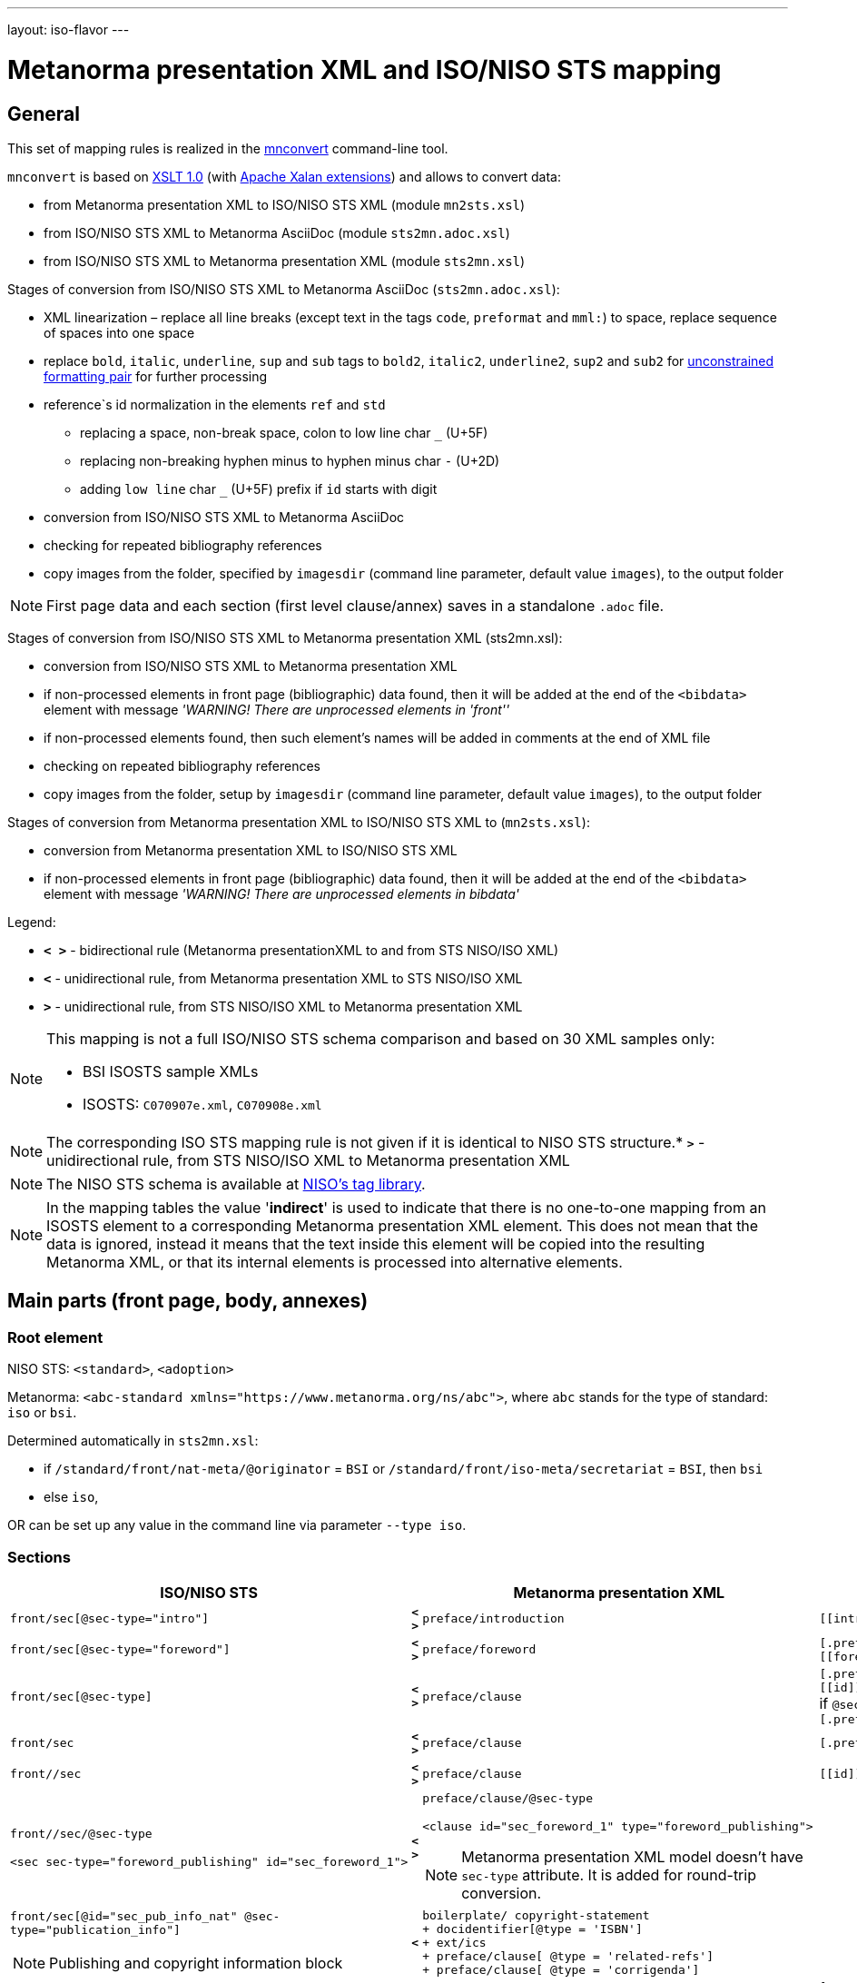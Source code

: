 ---
layout: iso-flavor
---

= Metanorma presentation XML and ISO/NISO STS mapping

== General

This set of mapping rules is realized in the
https://github.com/metanorma/mnconvert/[mnconvert] command-line tool.

`mnconvert` is based on https://www.w3.org/TR/xslt-10/[XSLT 1.0] (with
https://xalan.apache.org[Apache Xalan extensions]) and allows to convert data:

* from Metanorma presentation XML to ISO/NISO STS XML (module `mn2sts.xsl`)
* from ISO/NISO STS XML to Metanorma AsciiDoc (module `sts2mn.adoc.xsl`)
* from ISO/NISO STS XML to Metanorma presentation XML (module `sts2mn.xsl`)

Stages of conversion from ISO/NISO STS XML to Metanorma AsciiDoc (`sts2mn.adoc.xsl`):

* XML linearization – replace all line breaks (except text in the tags `code`,
`preformat` and `mml:`) to space, replace sequence of spaces into one space

* replace `bold`, `italic`, `underline`, `sup` and `sub` tags to `bold2`,
`italic2`, `underline2`, `sup2` and `sub2` for
https://docs.asciidoctor.org/asciidoc/latest/text/#unconstrained[unconstrained formatting pair]
for further processing

* reference`s id normalization in the elements `ref` and `std`

** replacing a space, non-break space, colon to  low line char `_` (U+5F)
** replacing non-breaking hyphen minus to hyphen minus char `-` (U+2D)
** adding `low line` char `_` (U+5F) prefix if `id` starts with digit

* conversion from ISO/NISO STS XML to Metanorma AsciiDoc
* checking for repeated bibliography references
* copy images from the folder, specified by `imagesdir` (command line parameter,
default value `images`), to the output folder

[NOTE,keep-separate=true]
====
First page data and each section (first level clause/annex) saves in a
standalone `.adoc` file.
====

Stages of conversion from ISO/NISO STS XML to Metanorma presentation XML (sts2mn.xsl):

* conversion from ISO/NISO STS XML to Metanorma presentation XML

* if non-processed elements in front page (bibliographic) data found, then it
will be added at the end of the `<bibdata>` element with message
_'WARNING! There are unprocessed elements in 'front''_

* if non-processed elements found, then such element's names will be added in
comments at the end of XML file

* checking on repeated bibliography references

* copy images from the folder, setup by `imagesdir` (command line parameter,
default value `images`), to the output folder

Stages of conversion from Metanorma presentation XML to ISO/NISO STS XML to
(`mn2sts.xsl`):

* conversion from Metanorma presentation XML to ISO/NISO STS XML
* if non-processed elements in front page (bibliographic) data found, then it
will be added at the end of the `<bibdata>` element with message
_'WARNING! There are unprocessed elements in bibdata'_

Legend:

* *`< >`* - bidirectional rule (Metanorma presentationXML to and from STS NISO/ISO XML)
* *`<`* - unidirectional rule, from Metanorma presentation XML to STS NISO/ISO XML
* *`>`* - unidirectional rule, from STS NISO/ISO XML to Metanorma presentation XML

[NOTE]
====
This mapping is not a full ISO/NISO STS schema comparison and based on 30 XML
samples only:

* BSI ISOSTS sample XMLs
* ISOSTS: `C070907e.xml`, `C070908e.xml`
====

NOTE: The corresponding ISO STS mapping rule is not given if it is identical to
NISO STS structure.* *`>`* - unidirectional rule, from STS NISO/ISO XML to Metanorma presentation XML


[NOTE]
The NISO STS schema is available at https://www.niso-sts.org/TagLibrary/niso-sts-TL-1-0-html/chapter/modules.html[NISO's tag library].

NOTE: In the mapping tables the value '*indirect*' is used to indicate that
there is no one-to-one mapping from an ISOSTS element to a corresponding
Metanorma presentation XML element. This does not mean that the data is ignored,
instead it means that the text inside this element will be copied into the
resulting Metanorma XML, or that its internal elements is processed into
alternative elements.



== Main parts (front page, body, annexes)

=== Root element

NISO STS: `<standard>`, `<adoption>`

Metanorma: `<abc-standard xmlns="https://www.metanorma.org/ns/abc">`,
where `abc` stands for the type of standard: `iso` or `bsi`.

Determined automatically in `sts2mn.xsl`:

* if `/standard/front/nat-meta/@originator` = `BSI` or `/standard/front/iso-meta/secretariat` = `BSI`, then `bsi`

* else `iso`,

OR can be set up any value in the command line via parameter `--type iso`.

=== Sections

[%unnumbered,options="header"]
|===
| ISO/NISO STS | | Metanorma presentation XML | Metanorma AsciiDoc

a|
`front/sec[@sec-type="intro"]`
| *`< >`*
| `preface/introduction` | `\[[introduction]]`
a|
`front/sec[@sec-type="foreword"]`
| *`< >`*
| `preface/foreword` | `[.preface]` +
`\[[foreword]]`
a|
`front/sec[@sec-type]`
| *`< >`*
| `preface/clause` | `[.preface]` +
`\[[id]]` +
if `@sec-type` = `amendment`, then `[.preface,type=corrigenda]`

a|
`front/sec`
| *`< >`*
| `preface/clause` | `[.preface]`
a|
`front//sec`
| *`< >`*
| `preface/clause` | `\[[id]]`

a|
`front//sec/@sec-type`

[example%unnumbered]
====
[source,xml]
----
<sec sec-type="foreword_publishing" id="sec_foreword_1">
----
====

| *`< >`*

a|
`preface/clause/@sec-type`

[example%unnumbered]
====
[source,xml]
----
<clause id="sec_foreword_1" type="foreword_publishing">
----
====

NOTE: Metanorma presentation XML model doesn't have `sec-type` attribute. It is added for round-trip conversion.
|

a|
`front/sec[@id="sec_pub_info_nat" @sec-type="publication_info"]`

NOTE: Publishing and copyright information block

| *`<`*
a|

`boilerplate/ copyright-statement` +
`+ docidentifier[@type = 'ISBN']` +
`+ ext/ics` +
`+ preface/clause[ @type = 'related-refs']` +
`+ preface/clause[ @type = 'corrigenda']`
|

a|
`front/sec[@sec-type="publication_info" and node()/@content-type = 'ace-table']`
| *`>`*
|
a|

`[.preface,type=corrigenda]` +
`== node() @content-type = 'ace-table']/caption/title`

a|
`body`
| *`< >`*
| `sections`
|

a|
`body/sec` +
`[@sec-type="intro"]` +

if there is `/standard/front/nat-meta` and there isn't `iso-meta` or `reg-meta`
| *`< >`*
a|
`preface/introduction` a|
`\[[introduction]]`

a|
`body/sec` +
`[@sec-type="intro"]`
| *`< >`*
| `sections/clause[@type="intro"]`
a|
`\[[introduction]]`

a|
`body//sec[term-sec]`
| *`< >`*
| `terms`
|

a|
`body//sec[term-sec]/@id`

[example%unnumbered]
====
[source,xml]
----
<sec id="sec_3" sec-type="terms">
<label>3</label><title>Terms and definitions</title>
<p>For the purposes of this document...</p>
...
<term-sec id="sec_3.1"><label>3.1</label>
...
----
====

| *`< >`*
a|
`terms/@id`

[example%unnumbered]
====
[source,xml]
----
<terms id="sec_3">
<title>3<tab/>Terms and definitions</title>
<p>For the purposes of this document</p>
...
<term id="term_3.1">
<name>3.1</name>
...
----
====

| `\[[id]]`

a|
`body//sec[array[count(table/col) = 2]]` | a|
`definitions` |
a|
`body/sec[@sec-type="scope"]`
| *`< >`*
| `sections/clause[@type="scope"]` |
a|
`sec/@id`
| *`< >`*
| `clause \| introduction \| foreword \| terms \| indexsect \| references \| definitions /@id` | `\[[id]]`
a|
`sec/label` (if there isn't 'title')
| *`>`*
| `clause[@inline-header="true"]/name` | `==== \{blank}`
a|
`sec/title` a| *`< >`*
a|
`clause/title`

NOTE: title=sec/label<tab/>sec/name a|
`=== ...`

NOTE: count of === depends of section's depth.
a|
`sec[@sec-type = 'norm-refs']`
| *`< >`*
a|
`bibliography/references[@normative="true"]`
a|
`[bibliography]` +
`[NOTE,type=boilerplate]` +
`--` +
`..` +
`--`
a|
`back/ref-list` +
no nested `ref-list`
| *`< >`*
| `bibliography/references[@normative="false"]` a|
`[bibliography]`
a|
`back/ref-list/@id` +
no nested `ref-list` +
| *`< >`*
| `bibliography/references[@normative="false"]/@id` |
a|
`back/ref-list` +
with nested `ref-list`
| *`< >`*
| `bibliography/clause/references[@normative="false"]` | `[bibliography]`
a|
`back/ref-list/@id` +
with nested `ref-list`
| *`< >`*
| `bibliography/clause/@id` | `\[[id]]`
a|
`back/ref-list/@content-type`

[example%unnumbered]
====
[source,xml]
----
content-type="bibl"
----
====

| *`>`*
| *indirect* |
a|
`back/ref-list/title`
| *`< >`*
| `references/title` a|
`=== ...`

NOTE: count of === depends of section's depth.
a|
`back/ref-list/ref-list`
| *`< >`*
| `bibliography/clause/references[@normative="false"]` |
a|
`back/ref-list/ref-list/@id`
| *`< >`*
| `bibliography/clause/references[@normative="false"]/@id` |
a|
`sec[@sec-type = 'index']`
| *`< >`*
| `indexsect` |
a|
`back/sec[@id = 'ind']`
| *`>`*
| `indexsect` |
a|
`back`
| *`< >`*
a| *_skip processing_*

NOTE: see nested elements processing |
a|
`app-group`
| *`< >`*
a| *_skip processing_*

NOTE: see nested elements processing |
a|
`app`
| *`< >`*
| `annex` | `[appendix]`
| `app/@id`
| *`< >`*
| `annex/@id` | `\[[id]]`
a|
`app/@content-type`

[example%unnumbered]
====
[source,xml]
----
content-type="inform-annex"
----
====

| *`>`*
| *indirect* |
| `app/@content-type="inform-annex"`
| *`<`*
| *indirect* |
a|
`app/@content-type=" norm-annex"`

NOTE: for BSI only
| *`<`*
| *indirect* |
a|
`app/annex-type`
| *`< >`*
a| annex/@obligation +
(without '()') a|
`[appendix, obligation=...]`

NOTE: if `annex-type` != normative
a|
`app/@content-type=inform-annex`
| *`<`*
| annex/@obligation = informative |
| `app/@content-type`
| *`<`*
| annex/@obligation |
a|
`app//sec`
| *`< >`*
| `annex//clause` |
a|
`sec/@sec-type="titlepage","endorsement"` +
[NOTE]
====
*conversion gap* +
https://github.com/metanorma/mn-samples-bsi/issues/34
====

| *`>`*
| *indirect* |
a| *indirect*
| *`<`*
| `foreword/review` |
| `sec[@sec-type="appendix"]`
| *`<`*
a|
`annex/appendix`

NOTE: for more info, see https://github.com/metanorma/mn2sts/issues/10

|
a| sub-part

NOTE: realized partially yet (for ADOC output only)
| *`>`*

a|
`metanorma-collection`

NOTE: to do https://github.com/metanorma/mnconvert/issues/6

a| YAML collection document +

[%unnumbered]
[source,yaml]
----
directives:
  - documents-inline
bibdata:
  type: collection
  docid:
    type: bsi
...
----

see  https://github.com/metanorma/sts2mn/issues/33

a| *indirect*
| *`<`*
a|
`clause/@obligation` +
`foreword/@obligation` +
`introduction/@obligation` +
`terms/@obligation`

[example%unnumbered]
====
[source,xml]
----
obligation="informative"
obligation="normative"`
----
====
|

|===

== Front page (bibliographic) data

STS XML can contains nat-meta, iso-meta, reg-meta and std-meta at the same time. The conversion rules are:

* if there is `nat-meta`, then
** `nat-meta` goes to `bibdata`
** `iso-meta` goes to `bibdata/relation[@type = 'adopted-from']/bibitem/contributor[role/@type = 'publisher']/organization[abbreviation = 'xxx']` (xxx = ISO or IEC)
** `reg-meta` goes to `bibdata/relation[@type = 'adopted-from']/bibitem/contributor[role/@type = 'publisher']/organization[abbreviation = 'xxx']` (xxx = CEN or CENELEC)
** `std-meta` goes to `bibdata/relation[@type = 'adopted-from']/bibitem/contributor[role/@type = 'publisher']/organization[abbreviation = 'xxx']` (xxx != ISO, IEC, CEN, CENELEC)
* if there isn't `nat-meta`, then
** `iso-meta` goes to `bibdata`
** `reg-meta` goes to `bibdata/relation[@type = 'adopted-from']/bibitem/contributor[role/@type = 'publisher']/organization[abbreviation = 'xxx']` (xxx = CEN or CENELEC)
** `std-meta` goes to `bibdata/relation[@type = 'adopted-from']/bibitem/contributor[role/@type = 'publisher']/organization[abbreviation = 'xxx']` (xxx != ISO, IEC, CEN, CENELEC)

In STS->Metanorma AsciiDoc conversion, only first (by priority `nat`-, `iso-`,
`reg-`, `std-meta`) element is using for destination Metanorma AsciiDoc, for all
another elements – only document number is populating into '`:adopted-from:...`'
(see
https://github.com/metanorma/sts2mn/issues/31[https://github.com/metanorma/sts2mn/issues/31])

[%unnumbered,options="header"]
|===
| ISO/NISO STS a| | Metanorma presentation XML | Metanorma AsciiDoc

a|
`xxx-meta`

`(nat-, iso-, reg-, std-meta)`

| *`>`*

| `bibdata[@type="standard"]`
a|

| `title-wrap/@xml:lang`
| *`< >`*
| `title/@language`
a|
| `title-wrap/full`
| *`>`*
| `title[@format="text/plain" @type="main"]`
a|
a|
`title-wrap/full`

NOTE: values, separated by ' — '

| *`<`*
a|
`title[*]`
a|

| `title-wrap/intro`
| *`< >`*
| `title[@format="text/plain" @type="title-intro"]`
| `:title-intro-<@xml:lang>: ...`

| `title-wrap/main`
| *`<`*
a|
`title[@format="text/plain" @type="title-intro"]`

NOTE: if `title[@type="main"] is empty`
a|

| `title-wrap/main`
| *`< >`*
| `title[@format="text/plain" @type="title-main"]`
| `:title-main-<@xml:lang>: ...`

a|
`title-wrap/compl`

NOTE: For BSI, in source STS XML not all title components are available as
standalone elements (`full`, `intro`, `main` or `compl`), therefore the XSLT
conversion tries to separate title by 'dash' char (decimal 8212) into components
(see `'mode="bibdata_title_full"'` templates).

| *`< >`*
| `title[@format="text/plain" @type="title-part"]`

| `:title-part-<@xml:lang>: ...`
a|
`title-wrap/compl`

NOTE: amendment title puts after '—'
| *`<`*
| `title[@type="title-amd"]`
a|

| `std-ref[@type='dated']`
| *`>`*
a|
`docidentifier[@type="iso"]` +
`docidentifier[@type="iso-with-lang"] + (first upper-cased char from doc-ident/language)docidentifier[@type="iso-reference"] + (first upper-cased char from doc-ident/language)`
a|
| `std-ref[@type='dated']`
| *`<`*
| `docidentifier[1]`
a|
| `std-ref[@type='undated']`
| *`>`*
| *indirect*
a|
| `std-ref[@type='undated']`
| *`<`*
| docidentifier[1], before ':'
a|
| `doc-ref`
| *`>`*
| `docidentifier[@type="iso-reference"]`
a|
| `doc-ref`
| *`<`*
a|
`docidentifier[@type='iso-reference'][last()]` +
or +
` docidentifier@type='iso-with-lang']`
a|
a|
`custom-meta-group/` +
`custom-meta[meta-name = 'ISBN']/` +
`meta-value`
| *`< >`*
| `docidentifier[@type="ISBN"]` | `:isbn: ...`
a|
`custom-meta-group/custom-meta` +
`[meta-name != 'ISBN']`

[example%unnumbered]
====
[source,xml]
----
<custom-meta>
<meta-name>price-ref-pages</meta-name>
<meta-value>38</meta-value>
</custom-meta>
<custom-meta>
<meta-name>generation-date</meta-name>
<meta-value>2018-10-29 11:07:31</meta-value>
</custom-meta>
----
====

[example%unnumbered]
====
[source,xml]
----
<custom-meta-group>
  <custom-meta>
    <meta-name>Perinorm ID</meta-name>
    <meta-value>000000000030387671</meta-value>
  </custom-meta>
  <custom-meta>
     <meta-name>UPI</meta-name>
    <meta-value>000000000030387671</meta-value>
  </custom-meta>
...
</custom-meta-group>
----
====

NOTE: *conversion gap* +
https://github.com/metanorma/mn-samples-bsi/issues/20[https://github.com/metanorma/mn-samples-bsi/issues/20]
| *`>`*
| *indirect*
a|
| `std-ident`
| *`< >`*
a| _skip processing_

NOTE: see nested elements processing | `= originator doc-number-part-number`
| `std-ident/doc-number`
| *`< >`*
| `docnumber` | `:docnumber: ...`
a|
`pub-date`

[example%unnumbered]
====
[source,xml]
----
<pub-date>2019-03-15</pub-date>
----
====

[NOTE]
====
Comment from `NISO-STS-common-metadata1.ent`:

* The `<pub-date>` was used in ISO STS to name the date this standard was (or
was to be) published. This element has been superseded by `<release-date>` but
may still appear in documents for backward compatibility with ISO STS.

* Remarks: While this element may still be used, for better JATS compatibility,
the date of initial publication should be recorded using `<release-date>` with
the appropriate attributes.

* Remarks: For ISO STS published standards, the `<pub-date>` recorded the date
on whichthe project reached ISO stage 60, and the IS was first published. For
the initial publication, the `<pub-date>` and the `<release-date>` were the
same. For later ISO publications (corrections, new editions,versions in other
languages), the `<pub-date>` would be earlier than the `<release-date>` (and was
be the same across all versions of a given standard).
====

| *`< >`*
| `date[@type="published"]/on` | `:published-date: ...`
a|
`release-date`

[example%unnumbered]
====
[source,xml]
----
<release-date>2018-10-31</release-date>
----
====

| *`>`*
| `date[@type="release"]/on` | `:date: release ...`
a|
`release-date`

NOTE: if output format is STS NISO
| *`<`*
| `date[@type="release"]/on`
a|
a|
`release-date` +
or empty: +
`<release-date/>`

NOTE: if output format is STS ISO
| *`<`*
| `date[@type="release"]/on[last()]`
a|
| `doc-ident/sdo`
| *`< >`*
| `contributor[role type="author"]/organization/abbreviation` a|
`:mn-document-class: ...` +
`or iso`
| `std-ident/originator`
| *`< >`*
| `contributor[role type="publisher"]/ organization/abbreviation`
a|
| `std-ident/edition`
| *`< >`*
| `edition` | `:edition: ...`
a|
`std-ident/version` +
[NOTE]
====
conversion gap

https://github.com/metanorma/mn-samples-bsi/issues/22[https://github.com/metanorma/mn-samples-bsi/issues/22]
====

| *`>`*
| `version`
| *indirect*
a|
`std-ident/version` +
[NOTE]
====
conversion gap

https://github.com/metanorma/mn-samples-bsi/issues/22[https://github.com/metanorma/mn-samples-bsi/issues/22]
====

| *`<`*
| `version/revision-date`
a|
| `content-language`
| *`< >`*
| `language`
a|
| `doc-ident/language`
| *`<`*
| `language`
a|
| `doc-ident/language`
| *`>`*
| _skip processing_ | `:language: ...`
| `doc-ident/release-version`
| *`>`*
a|
`status` +
`stage:` +
WD – 20 +
CD – 30 +
DIS – 40 +
FDIS – 50 +
IS – 60 +
`substage:` +
WD or CD or DIS or FDIS – 00 +
 IS – 60
a| WD: +
`:docstage: 20` +
`:docsubstage: 00` +
CD: +
`:docstage: 30` +
`:docsubstage: 00` +
DIS: +
`:docstage: 40` +
`:docsubstage: 00` +
FDIS: +
`:docstage: 50` +
`:docsubstage: 00` +
IS: +
`:docstage: 60` +
`:docsubstage: 60` +
doctype=standard:
`:docstage: 60` +
`:docsubstage: 60` +
else:
`:docstage:` +
`:docsubstage:`
| `doc-ident/release-version`
| *`< >`*
| `status/stage/@abbreviation`
a|
| `doc-ident/release-version`
| *`>`*
| `ext/stagename`
a|
a|
`std-xref [@type= "isPublishedFormatOf"]`

[example%unnumbered]
====
[source,xml]
----
<std-xref type= "isPublishedFormatOf"><std-ref>20/30387670 DC</std-ref></std-xref>
----
====

NOTE: for BSI only.
| *`< >`*
a|
`relation[@type="related"]/bibitem/` +
`title: --` +
`docidentifier: Draft for comment 'std-ref'`

[example%unnumbered]
====
[source,xml]
----
<relation type="related">
<bibitem>
<title>--</title>
<docidentifier>Draft for comment
20/30387670 DC</docidentifier>
</bibitem></relation>
----
====
| `:bsi-related: Draft for comment 'std-ref'`
a|
`comm-ref`

NOTE: for BSI only.
| *`< >`*
a|
`relation[@type="related"]/bibitem/title: --` +
`docidentifier: Committee reference 'text'.`

[example%unnumbered]
====
[source,xml]
----
<relation type="related"><bibitem>
<title>--</title>
<docidentifier>Committee reference
DEF/1</docidentifier>
</bibitem>
</relation>
----
====
| `:bsi-related: Committee reference 'text'`
a|
`comm-ref` +
NOTE: not for BSI.

[example%unnumbered]
====
[source,xml]
----
<comm-ref>ISO/TC 154</comm-ref>
----
====

| *`< >`*
a| tries to extract 'TC', 'SC', 'WG` values and put them into: +
`ext/editorialgroup/technical-committee \| subcommittee \| workgroup / @number` +
or +
`ext/editorialgroup/technical-committee/@number` a|
`:technical-committee-type: TC` +
`:technical-committee-number: ...` +
`:subcommittee-type: SC` +
`:subcommittee-number: ...` +
`:workgroup-type: WG` +
`:workgroup-number: ...` +
`:technical-committee-code: ...` +
`:technical-committee-name: ...`
a|
`secretariat`

[example%unnumbered]
====
[source,xml]
----
<secretariat>SAC</secretariat>
----
====

| *`< >`*
| `editorialgroup/secretariat` | `:secretariat: ...`
| `std-xref`
| *`>`*
| `relation`
a|
a|
`std-xref/@type`

NOTE: *conversion gap* https://github.com/metanorma/mn-samples-bsi/issues/8[https://github.com/metanorma/mn-samples-bsi/issues/8]
a|
a|
`relation/@type`

NOTE: value copied for round-trip conversion, in Metanorma presentation XML there aren't these types.
a|
a|
`std-xref/std-ref`

[example%unnumbered]
====
[source,xml]
----
<std-xref type="informativelyReferences">
<std-ref type="dated">BS EN ISO 19011:2018</std-ref></std-xref>
----
====

| *`< >`*
a|
`relation/bibitem`

[example%unnumbered]
====
[source,xml]
----
<relation type="informativelyReferences">
<bibitem>BS EN ISO 19011:2018</bibitem></relation>
----
====

a|
a|
`reg-meta` +
`iso-meta` +
`std-meta`
| *`< >`*
| `relation[@type="adopted-from"]` | `:adopted-from: std-ident/originator std-ident/doc-number - std-ident/ part-number`
| `permissions`
| *`< >`*
| `copyright`
a|
| `permissions/copyright-year`
| *`< >`*
| `copyright/from` | `:copyright-year: ...`
a|
`permissions/copyright-holder` +
(if there is space)
| *`< >`*
| `copyright/owner/organization/name`
a|
a|
`permissions/copyright-holder` +
(if there isn't space)
| *`< >`*
| `copyright/owner/organization/abbreviation`
a|
| `permissions`
| *`< >`*
| `boilerplate/copyright-statement/clause`
a|
a|
`permissions/copyright-year` +
`permissions/copyright-holder`
| *`>`*
| `boilerplate/copyright-statement/clause / p[@id="boilerplate-year"]© {copyright-holder} {copyright-year}`
a|
| `permissions/copyright-statement`
| *`>`*
| `boilerplate/copyright-statement/clause / p[@id="boilerplate-message"]` a| NOTE: *conversion gap* (ADOC->XML) https://github.com/metanorma/mn-samples-bsi/issues/9[https://github.com/metanorma/mn-samples-bsi/issues/9]
| `permissions/copyright-statement`
| *`<`*
| `boilerplate/copyright-statement//title`
a|
| `permissions/copyright-statement`
| *`<`*
| `boilerplate/copyright-statement//p[@id!="boilerplate-year"]`
a|
a|
`std-ident/doc-type` +
`depends on` +
`std-ident/originator`

NOTE: for BSI documents
| *`>`*
a|
`ext/doctype` +
`originator` starts with 'BS' and 'standard' -> standard +
`originator` starts with 'PAS' and 'publicly available specification' or 'standard' -> publicly-available-specification +
`originator starts` with 'PD' and 'published document' -> published-document +
else value 'as-is' | `:doc-type: <see rules in left next one column>`
| `std-ident/doc-type`
| *`>`*
a|
`ext/doctype` +
'is' -> 'international-standard' +
'r' -> 'recommendation' +
'spec' -> 'spec' +
else value 'as-is' | `:doc-type: ...`
| `std-ident/doc-type`
| *`<`*
a|
`ext/doctype` +
`- international-standard -> IS` +
`- if BSI document -> capitalized value`
`- in another cases – value as is`
a|
a|
`ics`

[example%unnumbered]
====
[source,xml]
----
<ics>01.140.30</ics>
----
====

| *`< >`*
| `ext/ics/code` | `:library-ics: ...`
a| *indirect*

NOTE: commented in mn->sts conversion.
| *`<`*
| `ext/subdoctype`
a|
a|
`std-ident/part-number`

NOTE: not for BSI.
| *`< >`*
| `ext/structuredidentifier/project-number/@part` | `:partnumber: ...`
a|
`std-ident/originator` +
`std-ident/doc-number`

NOTE: not for BSI.
a|
| `ext/structuredidentifier/project-number/ {originator} {doc-number}`
a|
| `std-ident/part-number`
| *`< >`*
| `ext/structuredidentifier/partnumber` | `:partnumber: ...`
| `doc-ident/proj-id`
| *`< >`*
| `ext/structuredidentifier/project-number`
a|
a|
`doc-ident/urn`

[example%unnumbered]
====
[source,xml]
----
<urn>iso:std:iso-iec:29151:ed-1:v1:en</urn>
----
====

NOTE: *conversion gap* https://github.com/metanorma/mn-samples-bsi/issues/21[https://github.com/metanorma/mn-samples-bsi/issues/21]
a|
| *indirect*
a|
| *indirect*
a|
| `status/iteration`
a|
| *indirect*
a|
| `ext/structuredidentifier/docnumber`
a|
| *indirect*
a|
| `ext/updates-document-type`
a|
a|
`wi-number`

NOTE: *conversion gap* https://github.com/metanorma/mn-samples-bsi/issues/12[https://github.com/metanorma/mn-samples-bsi/issues/12]
a|
| *indirect*
a|
a|
`release-version-id`

NOTE: *conversion gap* https://github.com/metanorma/mn-samples-bsi/issues/12[https://github.com/metanorma/mn-samples-bsi/issues/12]
a|
| *indirect*
a|
a|
`page-count`

NOTE: *conversion gap* https://github.com/metanorma/mn-samples-bsi/issues/23[https://github.com/metanorma/mn-samples-bsi/issues/23]
a|
| *indirect*
a|
a|
`std-ident/suppl-type` +
`std-ident/suppl-number` +
`std-ident/suppl-version`

NOTE: *conversion gap* https://github.com/metanorma/mn-samples-bsi/issues/27[https://github.com/metanorma/mn-samples-bsi/issues/27]
a|
| *indirect*
a|
a|
`meta-date` +
`meta-date/@type`

[example%unnumbered]
====
[source,xml]
----
<meta-date type="DOR">2019-10-27</meta-date>
<meta-date type="DOW">2020-07-31</meta-date>
<meta-date type="DOP">2020-07-31</meta-date>
<meta-date type="DOA">2020-04-30</meta-date>
----
====

[example%unnumbered]
====
[source,xml]
----
<meta-date type="vote-start">2018-10-31</meta-date>
<meta-date type="vote-end">2018-12-26</meta-date>
----
====

NOTE: *conversion gap* https://github.com/metanorma/mn-samples-bsi/issues/32[https://github.com/metanorma/mn-samples-bsi/issues/32]
a|
| *indirect*
a|
| `permissions/license`
| *`<`*
| `boilerplate/license-statement`
a|
| `permissions/license/@xlink:title`
| *`<`*
| `boilerplate/license-statement/clause[1]/title`
a|
a| *indirect* +
see nested elements processing
| *`<`*
| `boilerplate/license-statement/clause`
a|
| `permissions/license/license-p`
| *`<`*
| `boilerplate/license-statement/clause/p`
a|
a|
`permissions/license/license-p/@id`

NOTE: the attribute @id isn'r defined in ISO STS DTD
| *`<`*
| `boilerplate/license-statement/clause/p/@id` | `\[[id]]`
| `license[@specific-use="legal"]`
| *`<`*
| `boilerplate/legal-statement`
a|
| `license[@specific-use="legal"]/@xlink:title`
| *`<`*
| `boilerplate/legal-statement /clause[1]/title`
a|
| `license-p`
| *`<`*
| `boilerplate/legal-statement/clause`
a|
a|
`license-p/@id`

NOTE: the attribute @id isn'r defined in ISO STS DTD
| *`<`*
| `boilerplate/legal-statement/clause/@id` | `\[[id]]`
| *indirect*
a|
a|
`script`

[example%unnumbered]
====
[source,xml]
----
<script current="true">Latn</script>
----
====

a|
a|
a|
a|
a| fixed: +
`:mn-output-extensions: XML,html` +
`:local-cache-only:` +
`:data-uri-image:`
a|
a|
a|
| `:imagesdir: value imagesdir from command line parameter (default 'images'`
a|
a|
a|
a|
`:coverpage-image: images/ coverpage.X.png`

NOTE: only if doc-type = publicly-available-specification
|===


=== Section title

[%unnumbered]
|===
h| ISO/NISO STS a| h| Metanorma presentation XML h| Metanorma AsciiDoc
a|
`sec/label`

[example%unnumbered]
====
[source,xml]
----
<label>6.2.2.3</label>
----
====

| *`< >`*
a|
`title`

[example%unnumbered]
====
* if there is 'title', then put it before 'tab': +
`<title>6.2.2.3<tab/> ... </title>`
* if there isn't title:
`<title>10.1</title> +
and add `inline-header="true"` to parent clause: +
`<clause inline-header="true"...`
====

a|
a|
`sec/title`

[example%unnumbered]
====
[source,xml]
----
<title>Prototype design</title>
----
====

| *`< >`*
a|
`title` (after `tab`)

[example%unnumbered]
====
[source,xml]
----
<title>...<tab/>Prototype design</title>
----
====

a|
`=== ...`

NOTE: count of === depends of section's depth.
| _skip processing_
| *`<`*
| `title/@tab`
a|
| _skip processing_
| *`<`*
| `title/@depth`
a|

|===

== Terms

[%unnumbered]
|===
h| ISO/NISO STS a| h| Metanorma presentation XML h| Metanorma AsciiDoc
| `sec[@sec-type = 'terms']//title`
| *`>`*
a|
a|
`[.boilerplate]` +
`== ...`

If there is no child `p`: +
`\{blank}` +
else: +
`My predefined text`

NOTE: count of `==` depends on clause depth.
a|
`term-sec`

[example%unnumbered]
====
[source,xml]
----
<term-sec id="sec_3.1">
----
====

| *`>`*
a| _skip processing_

NOTE: `sec 'sec[term-sec]' above`
a|
a|
a|
a|
a|
a|
a|
a|
a|
| `term-sec/@id`
| *`>`*
| *indirect*
a|
| `term-sec`
| *`<`*
| term
a|
a|
`term-sec/@id`

NOTE: id=sec_ term/name
| *`<`*
| term
a|
a|
`term-sec/label`

[example%unnumbered]
====
[source,xml]
----
<label>3.1</label>
----
====

| *`< >`*
a|
`term/name`

[example%unnumbered]
====
[source,xml]
----
<name>3.1</name>
----
====

a|
a|
`tbx:termEntry`

[example%unnumbered]
====
[source,xml]
----
<tbx:termEntry ...>
----
====

| *`< >`*
a|
`term`

[example%unnumbered]
====
[source,xml]
----
<term ...>
----
====

a|
`=== ...`

NOTE: count of === depends of section's depth.

a|
`tbx:termEntry/@id`

[example%unnumbered]
====
[source,xml]
----
<tbx:termEntry id="term_3.1">
----
====

| *`< >`*
a|
`term/@id`

[example%unnumbered]
====
[source,xml]
----
<term id="term_3.1">
----
====

| `\[[id]]`
| `tbc:termEntry/tbx:langSet`
| *`< >`*
| *indirect*
a|
a|
`tbc:termEntry/tbx:langSet/@xml:lang`

[example%unnumbered]
====
[source,xml]
----
<tbx:langSet XML:lang="en">
----
====

NOTE: in all STS examples XML:lang="en"
| *`< >`*
| *indirect*
a|
a|
`tbx:langSet/tbx:tig`

[example%unnumbered]
====
[source,xml]
----
<tbx:tig>
----
====

| *`>`*
a| _skip processing_

NOTE: see nested elements processing
a|
a|
`tbx:tig/tbx:term` +
`[../tbx:normativeAuthorization/ @value = 'preferredTerm']`

[example%unnumbered]
====
[source,xml]
----
<tbx:tig>
<tbx:term>geometrical product specification</tbx:term>
...
<tbx:normativeAuthorization value="preferredTerm"/>
</tbx:tig>
----
====

| *`< >`*
a|
`preferred`

[example%unnumbered]
====
[source,xml]
----
<preferred>geometrical product specification</preferred>
----
====

a|
a|
`tbx:tig/tbx:term[../tbx:normativeAuthorization/ @value = 'admittedTerm']`

[example%unnumbered]
====
[source,xml]
----
<tbx:tig><tbx:term>GPS</tbx:term>
...<tbx:normativeAuthorization value="admittedTerm"/></tbx:tig>
----
====

| *`< >`*
a|
`admitted`

[example%unnumbered]
====
[source,xml]
----
<admitted>GPS</admitted>
----
====

| `\alt:[...]`
| `tbx:tig/tbx:term[../tbx:normativeAuthorization/ @value = 'deprecatedTerm']`
| *`< >`*
| `deprecates` | `\deprecated:[...]`
| `tbx:tig/tbx:term (without ../tbx:normativeAuthorization)`
| *`< >`*
| `preferred`
a|
a|
`tbx:tig/tbx:definition`

[example%unnumbered]
====
[source,xml]
----
<tbx:definition>aspect of ...
----
====

| *`>`*
a|
`definition/p`

[example%unnumbered]
====
[source,xml]
----
<definition><p>aspect of ...
----
====

a|
| `tbx:tig/tbx:definition`
| *`<`*
| `definition`
a|
a|
`tbx:entailedTerm`

[example%unnumbered]
====
[source,xml]
----
<tbx:entailedTerm target="term_3.8">objectives (3.8)</tbx:entailedTerm>
----
====

| *`< >`*
a|
`<em>term without (x.y)</em> (<xref target="@target"><strong>x.y if substring in @target after _term equal to x.y</strong></xref>)`

[example%unnumbered]
====
[source,xml]
----
<em>objectives</em> (<xref target="term_3.8"><strong>3.8</strong></xref>)
----
====

a|
`\term:[term]` +
`\term:[term_real,term]` +
if cited and referenced terms are different, for example: +
`\term:[systems,system]`
a|
`tbx:normativeAuthorization`

[example%unnumbered]
====
[source,xml]
----
<tbx:normativeAuthorization value="preferredTerm"/>
<tbx:normativeAuthorization value="admittedTerm"/>
----
====

| *`>`*
| see above
a|
a|
`tbx:partOfSpeech`

[example%unnumbered]
====
[source,xml]
----
<tbx:partOfSpeech value="noun"/>
----
====

NOTE: in all STS examples `'value="noun"'`. Always creates.in mn->sts conversion.
| *`< >`*
| *indirect*
a|
a|
`tbx:example`

[example%unnumbered]
====
[source,xml]
----
<tbx:example>Product, service,
----
====

| *`< >`*
a|
`termexample`

[example%unnumbered]
====
[source,xml]
----
<termexample>Product, service,
----
====
| `[example]`
a|
`tbx:source`

[example%unnumbered]
====
[source,xml]
----
<tbx:source>BS EN ISO 14044:2006+A1:2018, <bold>3.1</bold>, modified</tbx:source>
----
====

| *`< >`*
a|
`termsource/origin/@citeas`

[example%unnumbered]
====
[source,xml]
----
<termsource><origin citeas="BS EN ISO 14044:2006+A1:2018, 3.1, modified"/></termsource>
----
====

a|
`[.source]` +
`\<<value1, value2,..>>, modified`

NOTE: `value1`, `value2`, - extracted values from text +
To do: +
https://github.com/metanorma/%20mnconvert/issues/7[https://github.com/metanorma/ mnconvert/issues/7] +
| `tbx:source`
| *`<`*
| `termsource/origin/localityStack`
a|
| `tbx:source`
| *`<`*
a|
`termsource/origin/localityStack/locality`
a|
| `tbx:source`
| *`<`*
a|
`termsource/origin/localityStack/locality/@type`
a|
| `tbx:source`
| *`<`*
a|
`termsource/origin/localityStack/locality/referenceFrom`
a|
| `tbx:source`

[example%unnumbered]
`, modified — ...`
| *`<`*
| `termsource/modification`
a|
a|
a|
a|
a|
a|
`tbx:note`

[example%unnumbered]
====
[source,xml]
----
<tbx:note>For the definition of
----
====

| *`>`*
a|
`termnote/p`

[example%unnumbered]
====
[source,xml]
----
<termnote><p>For the definition of
----
====

a|
`NOTE:` +
`...`
| `tbx:note`
| *`<`*
| `termnote`
a|
a|
`tbx:termType`

[example%unnumbered]
====
[source,xml]
----
<tbx:termType value="abbreviation"/>
----
====

NOTE: in all examples `'value="abbreviation"/>'`

NOTE: *conversion gap* https://github.com/metanorma/mn-samples-bsi/issues/19[https://github.com/metanorma/mn-samples-bsi/issues/19]
| *`< >`*
a|
`<&#x200c;!--STS: <tbx:termType value="abbreviation"/>-->`

NOTE: commented for round-trip conversion
a|
a|

[example%unnumbered]
====
[source,xml]
----
<term-sec id="sec_3.1.1.1"><label>3.1.1.1</label>
<tbx:termEntry id="term_3.1.1.1"><tbx:langSet XML:lang="en">
<tbx:definition>
<tbx:entailedTerm
target="term_3.1.1.2">time (3.1.1.2)</tbx:entailedTerm> on the
<tbx:entailedTerm
target="term_3.1.1.18">calendar (3.1.1.18)</tbx:entailedTerm>
</tbx:definition>
<tbx:note>Common forms of date include <tbx:entailedTerm
target="term_3.1.2.7">calendar date (3.1.2.7)</tbx:entailedTerm>, <tbx:entailedTerm
target="term_3.1.2.8">ordinal date (3.1.2.8)</tbx:entailedTerm> or <tbx:entailedTerm
target="term_3.1.2.9">week date (3.1.2.9)</tbx:entailedTerm>.</tbx:note>
<tbx:tig id="term_3.1.1.1-1">
<tbx:term>date</tbx:term>
<tbx:partOfSpeech value="noun"/>
</tbx:tig>
</tbx:langSet>
</tbx:termEntry>
</term-sec>
----
====

a|
a|

[example%unnumbered]
====
[source,xml]
----
<term id="term_3.1.1.1">
<name>3.1.1.1</name>
<preferred>date</preferred>
<definition>
<p>
<em>time</em> (<xref
target="term_3.1.1.2">
<strong>3.1.1.2</strong></xref>) on the
<em>calendar</em> (<xref
target="term_3.1.1.18">
<strong>3.1.1.18</strong></xref>)
<em>time scale</em> (<xref target="term_3.1.1.5">
<strong>3.1.1.5</strong></xref>)
</p>
</definition>
<termnote>
<p>Common forms of date include
<em>calendar date</em> (<xref
target="term_3.1.2.7">
<strong>3.1.2.7</strong></xref>),
<em>ordinal date</em> (<xref target="term_3.1.2.8">
<strong>3.1.2.8</strong></xref>) or
<em>week date</em> (<xref target="term_3.1.2.9"> <strong>3.1.2.9</strong></xref>).</p></termnote></term>
----
====

a|

|===


== Text formatting elements

Note for NISO STS->Metanorma AsciiDoc conversion: is some cases unconstrained
formatting pair used, see
https://docs.asciidoctor.org/asciidoc/latest/text/#unconstrained[AsciiDoc unconstrained text].

=== Paragraph

[%unnumbered]
|===
h| ISO/NISO STS a| h| Metanorma presentation XML h| Metanorma AsciiDoc
| `p`
| *`>`*
| `p`
a|
| `p`
| *`<`*
a|
`p`

NOTE: don't create in output, if parent element is `'termexample'`, `'definition'`, `'termnote'`, `'modification'` or `'dd'`
a|
| `p/@id`
| *`>`*
| `p/@id` | `\[[id]]`
a|
`p/@id`

NOTE: if not BSI. (BSI doesn't use `@id` for paragraphs)
| *`<`*
| `p/@id`
a|
a|
`p/@style-type`

[example%unnumbered]
====
[source,xml]
----
<p style-type="indent">...
----
====

| *`< >`*
a|
`p/@style-type`

[example%unnumbered]
====
[source,xml]
----
<p style-type="indent">...
----
====

NOTE: in Metanorma presentation XML model there isn't the attribute @style-type. It's added for round-trip conversion.
a|
a|
`p/@specific-use`

[example%unnumbered]
====
[source,xml]
----
<p specific-use="indent">...
----
====

NOTE: *conversion gap* https://github.com/metanorma/mn-samples-bsi/issues/14[https://github.com/metanorma/mn-samples-bsi/issues/14]
| *`< >`*
a|
`p/@specific-use`

[example%unnumbered]
====
[source,xml]
----
<p specific-use="indent">...
----
====

NOTE: in Metanorma presentation XML model there isn't the attribute @specific-use. It's added for round-trip conversion.
a|
| *indirect*
| *`<`*
| `p/@align`
a|

|===

=== Boldface text

[%unnumbered]
|===
h| ISO/NISO STS a| h| Metanorma presentation XML h| Metanorma AsciiDoc
a|
`bold`

[example%unnumbered]
====
[source,xml]
----
<bold>core</bold>
----
====

| *`< >`*
a|
`strong`

[example%unnumbered]
====
[source,xml]
----
<strong>core</strong>
----
====

a|
`\*...*` +
or +
`\\**...**`

[example%unnumbered]
====
[source,xml]
----
*core*
----
====

|===

NOTE: For NISO STS->Metanorma presentation XML conversion: in case of 'bold' inside 'std', then 'bold' will be moved outside 'std'.

NISO STS: `<std><bold><std-ref>ISO 10667 series</std-ref></bold></std>`

Metanorma: `<strong><eref citeas="ISO 10667 series" type="inline">ISO 10667 series</eref></strong>`

=== Italic text

[%unnumbered]
|===
h| ISO/NISO STS a| h| Metanorma presentation XML h| Metanorma AsciiDoc
a|
`italic`

[example%unnumbered]
====
[source,xml]
----
<italic>security</italic>
----
====

| *`< >`*
a|
`em`

[example%unnumbered]
====
[source,xml]
----
<em>security</em>
----
====

a|
`\_..._` +
or +
`\\__...__`

|===

NOTE: For NISO STS->Metanorma presentation XML conversion: in case of 'italic` inside 'std', then 'italic` will be moved outside std.

NISO STS: `<std><italic><std-ref>BS 5839-1:2013</std-ref></italic></std>`

Metanorma: `<em><eref citeas="BS 5839-1:2013" type="inline">BS 5839-1:2013</eref></em>`

=== Underlined text

[%unnumbered]
|===
h| ISO/NISO STS a| h| Metanorma presentation XML h| Metanorma AsciiDoc
a|
`underline`

[example%unnumbered]
====
[source,xml]
----
<underline>top</underline>
----
====

| *`< >`*
a|
`underline`

[example%unnumbered]
====
[source,xml]
----
<underline>top</underline>
----
====

| `[underline]\#...#`
|===

=== Subscript formatting

[%unnumbered]
|===
h| ISO/NISO STS a| h| Metanorma presentation XML h| Metanorma AsciiDoc
a|
`sub`

[example%unnumbered]
====
[source,xml]
----
<sub>t</sub>
----
====

| *`< >`*
a|
`sub`

[example%unnumbered]
====
[source,xml]
----
<sub>t</sub>
----
====

a|
`\~...~` +
or +
`\~~...~~`
|===

=== Superscript formatting

[%unnumbered]
|===
h| ISO/NISO STS a| h| Metanorma presentation XML h| Metanorma AsciiDoc
a|
`sup`

[example%unnumbered]
====
[source,xml]
----
<sup>a</sup>
----
====

| *`< >`*
a|
`sup`

[example%unnumbered]
====
[source,xml]
----
<sup>a</sup>
----
====

a|
`\^...^` +
or +
`\^^...^^`
a| *skip*

NOTE: nested elements will be processed
| *`<`*
| `sup[stem]`
a|

|===

NOTE: For NISO STS->Metanorma presentation XML conversion: `sup` formatting will be ignored if it contains `xref[@ref-type='fn']` inside.

NISO STS: `<sup><xref ref-type="fn" rid="fn_1"><sup>1)</sup></xref></sup>`

Metanorma: `<fn reference="1"><p><eref citeas="BS 8889" type="inline" bibitemid="BS_8889">BS 8889</eref> was in development at the time of publication.</p></fn>`

=== Monospaced text

[%unnumbered]
|===
h| ISO/NISO STS a| h| Metanorma presentation XML h| Metanorma AsciiDoc
a|
`monospace`

[example%unnumbered]
====
[source,xml]
----
<monospace>.tbx.</monospace>
----
====

| *`< >`*
a|
`tt`

[example%unnumbered]
====
[source,xml]
----
<tt>.tbx.</tt>
----
====

a| \`...` +
or +
\\``...``

|===

=== Small caps text

[%unnumbered]
|===
h| ISO/NISO STS a| h| Metanorma presentation XML h| Metanorma AsciiDoc
a|
`sc`

[example%unnumbered]
====
[source,xml]
----
P<sc>ublishers</sc>
----
====

| *`< >`*
a|
`smallcap`

[example%unnumbered]
====
[source,xml]
----
P<smallcap>ublishers</smallcap>
----
====

| `[smallcap]\#...#`

|===

=== Line break

[%unnumbered]
|===
h| ISO/NISO STS a| h| Metanorma presentation XML h| Metanorma AsciiDoc
a|
`break`

[example%unnumbered]
====
[source,xml]
----
<break/>
----
====

| *`< >`*
a|
`br`

[example%unnumbered]
====
[source,xml]
----
<br/>
----
====

a| +
|===

=== Source code, pre-formatted text

[%unnumbered]
|===
h| ISO/NISO STS a| h| Metanorma presentation XML h| Metanorma AsciiDoc
a|
`code`

[example%unnumbered]
====
[source,xml]
----
<code language="ruby">puts "Hello, world."
----
====

NOTE: in ISO STS DTD this element isn't defined
| *`< >`*
a|
`sourcecode`

[example%unnumbered]
====
[source,xml]
----
<sourcecode lang="ruby">puts "Hello, world."
----
====

a|
`[source, language]` +
`--` +
`...` +
`--`
| `code/@language`
| *`< >`*
| `sourcecode/@lang` | `[_source_, language]`
a|
`preformat`

[example%unnumbered]
====
[source,xml]
----
<preformat>&lt;?xml version="1.0" encoding="UTF-8"?&gt;
----
====

| *`< >`*
a|
`sourcecode`

[example%unnumbered]
====
[source,xml]
----
<sourcecode>&lt;?xml version="1.0" encoding="UTF-8"?&gt;
----
====

a|
`[source]` +
`--` +
`...` +
`--`
a|
`preformat/@preformat-type`

NOTE: for ISO STS only
| *`<`*
| `sourcecode/@lang`
a|

|===

=== Note

[%unnumbered]
|===
h| ISO/NISO STS a| h| Metanorma presentation XML h| Metanorma AsciiDoc
a|
`non-normative-note`

[example%unnumbered]
====
[source,xml]
----
<non-normative-note>
<label>NOTE 1</label>
<p>Continuous improvement
----
====

| *`< >`*
a|
`note`

[example%unnumbered]
====
[source,xml]
----
<note>
<name>NOTE 1</name>
<p>Continuous improvement
----
====

a|
`NOTE:` +
`...` +
a few nested elements: +
`[NOTE]` +
`====` +
`...` +
`====` +
in a list item: +
`+` +
`--` +
`NOTE:` +
`...` +
`--`
a|
`non-normative-note/label`

[example%unnumbered]
====
[source,xml]
----
<non-normative-note><label>NOTE 1</label>...
----
====

| *`< >`*
a|
`note/name`

[example%unnumbered]
====
[source,xml]
----
<note><name>NOTE 1</name>...
----
====

a|
| `non-normative-note/label NOTE ...`
| *`<`*
| `note[not(name)]`
a|
| `non-normative-note/p`
| *`< >`*
| `note/p`
a|
| `non-normative-note`
| *`<`*
a|
`admonition`

NOTE: for more information, see https://github.com/metanorma/mn2sts/issues/8[https://github.com/metanorma/mn2sts/issues/8]
a|
| `non-normative-note/@id`
| *`<`*
| `admonition/@id`
a|
| `non-normative-note/label`
| *`<`*
a|
`admonition/@type` +
(@type="danger", "caution", "warning", "important", "safty_precautions")

NOTE: uppercased
a|

|===

=== Example

[%unnumbered]
|===
h| ISO/NISO STS a| h| Metanorma presentation XML h| Metanorma AsciiDoc
a|
`non-normative-example`

[example%unnumbered]
====
[source,xml]
----
<non-normative-example><label>EXAMPLE</label><p>The ...
----
====

| *`< >`*
a|
`example`

[example%unnumbered]
====
[source,xml]
----
<example><p>The ...
----
====
| `[example]`
a|
`non-normative-example/label`

[example%unnumbered]
====
[source,xml]
----
<non-normative-example ><label> EXAMPLE </label>...
----
====

| *`>`*
| *indirect*
a|
a|
`non-normative-example` +
`/label: EXAMPLE ...`
| *`<`*
| `example/name`
a|
| `element-citation`
a|
| *indirect*
a|

|===

=== Link

[%unnumbered]
|===
h| ISO/NISO STS a| h| Metanorma presentation XML h| Metanorma AsciiDoc
a|
`ext-link`
| *`< >`*
| `link[text()]`
a|
| `ext-link/text()`
| *`< >`*
| `link/text()`
a|
a|
`ext-link/@xlink:type`

[example%unnumbered]
====
[source,xml]
----
xlink:type="simple"
----
====

NOTE: conversion gap, fixed value in mn->sts conversion https://github.com/metanorma/mn-samples-bsi/issues/24[https://github.com/metanorma/mn-samples-bsi/issues/24]
| *`< >`*
| *indirect*
a|
a|
`ext-link/@ext-link-type`

[example%unnumbered]
====
[source,xml]
----
<ext-link ext-link-type="uri" xlink:href="http://www.iso.org/directives"> www.iso.org/directives</ext-link>
----
====

| *`>`*
| *indirect*
a|
a|
`ext-link/@xlink:href`

[example%unnumbered]
====
[source,xml]
----
<ext-link xlink:type="simple" xlink:href="http://bsigroup.com/standards"> bsigroup.com/standards</ext-link>
----
====

| *`< >`*
a|
`link/@target`

[example%unnumbered]
====
[source,xml]
----
<link target="http://bsigroup.com/standards">
bsigroup.com/standards</link>
----
====

a|
`@x\link:href[@xlink:href]`

NOTE: for BSI documents, non-hyphen minus (U+2011) replaces by minus.
a|
`uri`

[example%unnumbered]
====
[source,xml]
----
<uri>http://www.iso.org/obp</uri>
----
====

| *`< >`*
a|
`link[no text()]/@target`

[example%unnumbered]
====
[source,xml]
----
<link target="http://www.iso.org/obp"/>
----
====
| `uri[uri]`
|===

=== Reference

[%unnumbered]
|===
h| ISO/NISO STS a| h| Metanorma presentation XML h| Metanorma AsciiDoc
| `xref[@ref-type != 'fn' and @ref-type != table-fn']`
| *`< >`*
| `xref` a| if @ref-type = 'other': +
`<..>`

if @ref-type = 'sec' and reference to 'term-sec': +
`\term:[term name from term-sec]`

`else:` +
`<<@rid>>`
| `xref[@ref-type != 'fn' and @ref-type != table-fn']/@rid`
| *`< >`*
| `xref/@target`
a|
a|
`xref/@ref-type`
| *`>`*
| *indirect*
a|
a|
`xref/@ref-type`

NOTE: evaluate by xslt, depends on 'referenced to' element (`fig`, `table`, `app`, `fn`, `bibr` or `sec`(default))
| *`<`*
| *indirect*
a|
| `named-content`
| *`>`*
| `xref` a|
`term:[` +
IF `@content-type = term` and points to `term-sec` or `termEntry`, then put `term` +
if `text` different than `term`, then put also `text` before `term`

ELSE +
put `xlink:href` and `text` +
`]`
| `named-content`
| *`<`*
| `xref[not contains digits or Annex]`
a|
| `named-content/@content-type`
| *`>`*
a|
`xref/@content-type`

NOTE: In Metanorma presentation XML model there isn't the attribute `@content-type`. It is added for round-trip conversion.

a|
a|
`named-content/@content-type` +
`- abbrev, if `@target` starts-with 'abbrev'` +
`- term`
| *`<`*
a|
`xref[not contains digits or Annex]/@content-type`
a|
a|
`named-content/@xlink:href`

NOTE: if empty, then get text content of named-content
| *`>`*
| `xref/@target`
a|
| `named-content/@xlink:href`
| *`<`*
| `xref[not contains digits or Annex]/@target`
a|
a|
`named-content[@content-type="ace-tag"]`

[example%unnumbered]
====
[source,xml]
----
<named-content content-type="ace-tag" specific-use="A1_start"/>
----
====

NOTE: *conversion gap* +
https://github.com/metanorma/mn-samples-bsi/issues/31
| *`>`*
| *indirect*
| `\add:[]`
| `std`
| *`< >`*
| `eref` a|
`\<<id,locality,name>>` +
where +
`- id – id` of `ref` item in bibliography, found by `@std-id` +
`- locality, name –` parsed values from `@std-id`

[example%unnumbered]
====
XML:

[source,xml]
----
<std std-id="iso:std:iso:guide:73:ed-1:en:clause:3.5.1.3" type="dated"><std-ref>ISO Guide 73:2009</std-ref>, 3.5.1.3</std>
----

ADoc:
[source,adoc]
----
<<ref_3,clause=3.5.1.3>>
----
====

| `std/std-ref`
| *`>`*
| `eref/@citeas`
a|
| `std/std-ref`
| *`<`*
a|
`eref/@citeas`

[NOTE]
--
Preliminary processing:

* replace double `--` to `8212`(decimal) dash
* remove '[' and ']' around
--

NOTE: for BSI documents, replaces space to non-break space (`A0`(hex))

a|
a|
`std/@std-id`

NOTE: *conversion gap* in `@std-id` format https://github.com/metanorma/mn-samples-bsi/issues/37[https://github.com/metanorma/mn-samples-bsi/issues/37] +
`(PAS_2035_2019 vs. PAS 2035:2019)`

| *`>`*
| `eref/@bibitemid`
a|
a|
`std/@std-id`
| *`<`*
| `eref/@bibitemid`

NOTE: instead of `@bibitemid` tries to get `bibliography//bibitem[@id = @bibitemid]/urn` if exist
a|
| `std`
| *`<`*
a|
`eref/localityStack`

NOTE: get text from nested locality elements
a|
| `, modified —`
| *`<`*
| `eref/localityStack/locality/modification`
a|
a|
`std/@std-id` points to non-existing elements with `@id=@std-id`

[example%unnumbered]
====
[source,xml]
----
<std std-id="BS 0:2011" type="dated">
  <std-ref>BS 0:2011</std-ref>
</std>
----
there isn't any entity with id="BS 0:2011".
====

NOTE: *conversion gap* https://github.com/metanorma/mn-samples-bsi/issues/41[https://github.com/metanorma/mn-samples-bsi/issues/41] a| *`>`*
| `xref` +
(adoc->mn conversion) a|
`Example:` +
`\<<BS_0_2011,BS 0:2011>>`
a|
`std/@type`

[example%unnumbered]
====
[source,xml]
----
type="dated"
type="undated"
----
====

| *`>`*
| *indirect*
a|
a|
`std/@type`

[example%unnumbered]
====
[source,xml]
----
type="dated"
type="undated"
----
====

| *`<`*
a|
`eref/@citeas`

NOTE: Determined programmatically, see template `setDatedUndatedType` in the module `mn2sts.xsl`
a|
a|
`std/std-ref/processing-instruction('doi')`

[example%unnumbered]
====
[source,xml]
----
<std std-id="iso:std:iso:44001:en" type="undated">
  <std-ref>ISO 44001<?doi https://doi.org/10.3403/30353016U?></std-ref>
</std>
----
====

NOTE: *conversion gap* https://github.com/metanorma/mn-samples-bsi/issues/28[https://github.com/metanorma/mn-samples-bsi/issues/28]
| *`>`*
| *indirect*
a|
| `xref[@ref-type="other"]`
| *`<`*
| `callout`
a|
| `xref[@ref-type="other"]/@rid`
| *`<`*
| `callout/@target`
a|

|===

=== Formula

[%unnumbered]
|===
h| ISO/NISO STS a| h| Metanorma presentation XML h| Metanorma AsciiDoc
| `disp-formula`
| *`< >`*
| `formula/stem` | `stem:[...]`
| `mml:*`
| *`< >`*
| `* XMLns="http://www.w3.org/1998/Math/MathML"` | as is in MathML
| `mml:math/@id`
| *`>`*
| `formula/@id` | `\[[id]]`
| `disp-formula/@id`
| *`<`*
| `formula/@id`
a|
a|
[example%unnumbered]
====
[source,xml]
----
<disp-formula><mml:math id="mml_m1">...
----
====

a|
a|
[example%unnumbered]
====
[source,xml]
----
<formula id="mml_m1">
<stem type="MathML">
<math XMLns="http://www.w3.org/1998/Math/MathML">...
----
====

a|
a|
`inline-formula`

[example%unnumbered]
====
[source,xml]
----
<inline-formula>
<mml:math id="mml_m1"><mml:mrow>
----
====

a|
a|
`stem`

[example%unnumbered]
====
[source,xml]
----
<stem type="MathML">
<math XMLns="http://www.w3.org/1998/Math/MathML">
<mrow>
----
====

*NO id*
| `\stem:[...]`

|===

=== Quote

[%unnumbered]
|===
h| ISO/NISO STS a| h| Metanorma presentation XML h| Metanorma AsciiDoc
| `disp-quote`
| *`< >`*
| `quote` a|
`[quote, _related-object_]` +
`\_\___` +
`...` +
`\____`
| `disp-quote`
| *`<`*
| `quote/@id`
a|
| `disp-quote/related-object`
| *`< >`*
| `quote/source` | `[_quote_, related-object]`
| `disp-quote/related-object/ text value`
| *`<`*
| `quote/source/@citeas`
a|
| *indirect*
| *`<`*
| `quote/source/@type`
a|
| *indirect*
| *`<`*
| `quote/source/@bibitemid`
a|
| `disp-quote/related-object`
| *`<`*
| `quote/author`
a|
| `disp-quote/p`
| *`< >`*
| `quote/p` | `...`
a|
[example%unnumbered]
====
[source,xml]
----
<disp-quote>
<p>This International Standard ...</p>
<related-object>ISO, ISO 7301:2011, Clause 1</related-object>
</disp-quote>
----
====

| *`>`*
a|

[example%unnumbered]
====
[source,xml]
----
<quote>
<source>ISO, ISO 7301:2011, Clause 1</source>
<p> This International Standard ...</p>
</quote>
----
====

a|
a| _skip processing_

NOTE: see nested elements processing
| *`<`*
| `quote/localityStack`
a|
a| _skip processing_

NOTE: see nested elements processing
| *`<`*
| `quote/localityStack/locality`
a|
a|
`disp-quote/related-object/` +
Clause +
Annex +
text value (delimited by ';')
| *`<`*
a|
`quote/localityStack/locality/@type='clause'` +
`quote/localityStack/locality/@type=annex` +
`quote/localityStack/locality/@type`
a|
| `disp-quote/related-object/ text value`
| *`<`*
| `quote/localityStack/locality/referenceFrom`
a|
a|

[example%unnumbered]
====
[source,xml]
----
<disp-quote id="...">
<p id="...">This International Standard ...</p>
<related-object>ISO, ISO 7301:2011, Clause 1</related-object>
</disp-quote>
----
====

| *`<`*
a|

[example%unnumbered]
====
[source,xml]
----
<quote id="...">
<source type="inline" bibitemid="ISO7301"
citeas="ISO 7301:2011"><localityStack><locality type="clause">
<referenceFrom>1</referenceFrom></locality>
</localityStack></source>
<author>ISO</author>
<p id="...">This International Standard ...</p>
</quote>
----
====

a|

|===

=== Footnote

[%unnumbered]
|===
h| ISO/NISO STS a| h| Metanorma presentation XML h| Metanorma AsciiDoc
| `fn`
| *`< >`*
| `fn` | `\footnote:[...]`
| `fn/@id`
| *`< >`*
| *indirect*
a|
| `fn/label`
| *`< >`*
| *indirect*
a|
| `xref[@ref-type = "fn"][following-sibling::*[fn][@id = xref/@rid]]/text()`
| *`< >`*
| `fn/@reference`
a|
a|

[example%unnumbered]
====
[source,xml]
----
<xref ref-type="fn" rid="fn_1"><sup>1</sup></xref>
<fn id="fn_1"><label>1</label><p>The Fire...</p></fn>
----
====

a|
a|

[example%unnumbered]
====
[source,xml]
----
<fn reference="1"><p>The Fire ...</p></fn>
----
====

a|
a|
`table-wrap-foot/fn`

NOTE: moving up to the text
| *`>`*
| `fn` | `\footnote:[...]`
a|
`back/fn-group`

NOTE: moving up to the text (possible conversion gap https://github.com/metanorma/mn-samples-bsi/issues/18[https://github.com/metanorma/mn-samples-bsi/issues/18])
| *`>`*
| `fn` | `\footnote:[...]`
| `xref[@ref-type="fn"]`
| *`< >`*
| `fn` | `\footnote:[...]`
a|
`xref[@ref-type="fn"]/text()`

NOTE:removing ')'
| *`< >`*
| `fn/@reference`
a|
a|
`If xref[@ref-type="fn"] in table-wrap:` +
`table-wrap//fn[@id = xref/@rid]/*`
| *`< >`*
| `fn/*`
a|
| `else: //fn-group/fn[@id = xrefrid]/*`
| *`< >`*
| `fn/*`
a|
| `xref[@ref-type="table-fn"]`
| *`< >`*
| `fn`
a|
a|
`xref[@ref-type="table-fn"]/text()`

NOTE: removing ')'
| *`< >`*
| `fn/@reference`
a|
| `table-wrap//fn[@id = xref/@rid]/*`
| *`< >`*
| `fn/*`
a|
a|

[example%unnumbered]
====
[source,xml]
----
<thead>...
<xref ref-type="table-fn"
rid="table-fn_1.1">
<sup>A)</sup>
</xref>...
</thead>
...
<table-wrap-foot>
<fn id="table-fn_1.1">
<label><sup>A)</sup></label>
<p>These items shall appear in every design brief.</p>
</fn></table-wrap-foot></table-wrap>
----
====

a|
a|

[example%unnumbered]
====
[source,xml]
----
<thead>
...
<fn reference="A"><p>These items shall appear in every design brief.</p></fn>
...
</thead>
----
====

a|
a|

[example%unnumbered]
====
[source,xml]
----
<list-item>
...
<xref ref-type="fn" rid="fn_1">
<sup>1)</sup>
</xref>
...
</body>
...
<fn-group>
<fn id="fn_1">
<label>1)</label>
<p>Marking...</p>
</fn-group>
</back>
----
====

a|
a|

[example%unnumbered]
====
[source,xml]
----
<fn reference="1"><p>Marking...</p></fn>
----
====

a|

|===

=== Amendment

[%unnumbered]
|===
h| ISO/NISO STS a| h| Metanorma presentation XML h| Metanorma AsciiDoc
a| *indirect* +
see nested elements processing
| *`<`*
| `amend`
a|
a|
`editing-instruction`

NOTE: this rule for NISO STS only.
| *`<`*
| `amend/description`
a|
a|
`editing-instruction/@id`

NOTE: this rule for NISO STS only.
| *`<`*
| `amend/@id`
a|
a|
`editing-instruction/@content-type`

NOTE: this rule for NISO STS only.
| *`<`*
| `amend/@change`
a|
a|
`editing-instruction/p`

NOTE: this rule for NISO STS only.
| *`<`*
| `amend/description/p`
a|
| `p`
| *`<`*
| `amend/description/p`
a|
a|
`p/@content-type`

NOTE: this rule for ISO STS only.
| *`<`*
| `amend/@change`
a|
a| *indirect* +
see nested elements processing
| *`<`*
| `amend/newcontent`
a|
| `p`
| *`<`*
| `amend/newcontent/p`
a|
a|
`label`

NOTE: adding suffix to label for element `@type`
| *`<`*
| `amend/autonumber/@type`
a|
a|
a|
a|
a|

|===

=== Annotation

[%unnumbered]
|===
h| ISO/NISO STS a| h| Metanorma presentation XML h| Metanorma AsciiDoc

a|
`element-citation`

NOTE: this rule for ISO STS only
| *`<`*
| `annotation`
a|
a|
`element-citation/@id`

NOTE: this rule for ISO STS only
| *`<`*
| `annotation/@id`
a|
a|
`element-citation/annotation`

NOTE: this rule for NISO STS only
| *`<`*
| `annotation`
a|
a|
`element-citation/ annotation/@id`

NOTE: this rule for NISO STS only
| *`<`*
| `annotation/@id`
a|
a|
`element-citation/ annotation/@id`
| *`>`*
a|
| `<text from node with @rid = annotation/@id>`

|===

=== Other

[%unnumbered]
|===
h| ISO/NISO STS a| h| Metanorma presentation XML h| Metanorma AsciiDoc

a|
`styled-content`

[example%unnumbered]
====
[source,xml]
----
<styled-content style-type="normal">(This annex forms an integral part of this
Recommendation \| International Standard.)</styled-content>

<styled-content style="color:#009fe3;">•</styled-content>
----
====

| *`< >`*

a|
[example%unnumbered]
====
[source,xml,subs=none]
----
<&#x200c;!--STS: <&#x200c;styled-content ...> -->...<&#x200c;!--STS: <&#x200c;/styled-content> -->
----
====

NOTE: Tags commented for round-trip conversion.

[example%unnumbered]
====
[source,xml,subs=none]
----
<&#x200c;!--STS: <&#x200c;styled-content style-type="normal">-->(This annex forms an integral
part of this Recommendation \| International Standard.)<&#x200c;!--STS: <&#x200c;/styled-content>-->

<&#x200c;!--STS: <&#x200c;styled-content style="color:#009fe3;">-->•<&#x200c;!--STS: <&#x200c;/styled-content>-->
----
====

| *indirect*

a|
`boxed-text`

[example%unnumbered]
====
[source,xml]
----
<boxed-text>
  <p>Objective: To provide management direction... </p>
</boxed-text>
----
====

NOTE: *conversion gap* https://github.com/metanorma/mn-samples-bsi/issues/38[https://github.com/metanorma/mn-samples-bsi/issues/38]
a|
| *indirect*
a|

| `th/break th/strong`
| *`<`*
| `th//br/strong`
a|

|===

== Tables

NOTE: In Metanorma presentation XML there aren't elements for NISO/ISO STS XML
elements `'table-wrap'`, `'table-wrap/label'`, `'table-wrap/caption'`, therefore
they transform to data inside Metanorma presentation XML element `'table'`.

[%unnumbered]
|===
h| ISO/NISO STS a| h| Metanorma presentation XML h| Metanorma AsciiDoc
a|
`table-wrap`

[example%unnumbered]
====
[source,xml]
----
<table-wrap ...>
----
====

| *`< >`*
a| _skip processing_

NOTE: see nested elements processing
a|
a|
`table-wrap/@id`

[example%unnumbered]
====
[source,xml]
----
<table-wrap id="tab_D.1" ...>
----
====

| *`< >`*
a|
`table/@id`

[example%unnumbered]
====
[source,xml]
----
<table id="tab_D.1" ...>
----
====

| `\[[id]]`
a|
`table-wrap/@content-type`

[example%unnumbered]
====
[source,xml]
----
content-type="ace-table"
----
====

NOTE: *conversion gap* +
https://github.com/metanorma/mn-samples-bsi/issues/39[https://github.com/metanorma/mn-samples-bsi/issues/39]
| *`>`*
a| *indirect*
| `options="unnumbered"`
a|
`table-wrap/@position`

[example%unnumbered]
====
[source,xml]
----
position="float"
----
====

NOTE: *conversion gap* https://github.com/metanorma/mn-samples-bsi/issues/35[https://github.com/metanorma/mn-samples-bsi/issues/35]
a|
a| *indirect*
a|
a|
`table-wrap/@orientation`

[example%unnumbered]
====
[source,xml]
----
orientation="landscape"
----
====

| *`< >`*
a|
`<pagebreak orientation="..."/>` +
`...` +
`<pagebreak orientation="portrait"/>`

[example%unnumbered]
====
[source,xml]
----
<pagebreak orientation="landscape"/>
...
<pagebreak orientation="portrait"/>
----
====

a| before table: +
`[%...]` +
`<<<`

after table: +
`[%portrait]` +
`<<<`
a|
`table-wrap/label`

[example%unnumbered]
====
[source,xml]
----
<label>Table D.1</label>
----
====

| *`< >`*
a|
`table/name`

[example%unnumbered]
====
[source,xml]
----
<name>Table D.1 — ...</name>
----
====

a|
a|
`table-wrap/caption`

[example%unnumbered]
====
[source,xml]
----
<caption>
----
====

a|
a| _skip processing_

NOTE: see nested elements processing
a|
a|
`table-wrap/caption/title`

[example%unnumbered]
====
[source,xml]
----
<title>Table of requirements</title>
----
====

| *`< >`*
a|
`table/name`

[example%unnumbered]
====
[source,xml]
----
<name>...Table of requirements</name>
----
====
| `. ...`
a|
`table`

[example%unnumbered]
====
[source,xml]
----
<table ...>
----
====

| *`< >`*
a|
`table`

[example%unnumbered]
====
[source,xml]
----
<table ...>
----
====

a| if parent is `array`: +
`[[array_ + array/@id]]` +
`[%unnumbered]` +
`[...]` +
`\|===` +
`...` +
`\|===`
| `array/table`
| *`<`*
| `figure//table`
a|
a|
`table/@id`

[example%unnumbered]
====
[source,xml]
----
<table id="calendar">
----
====

| *`< >`*
a|
`table/@id`

[example%unnumbered]
====
[source,xml]
----
<table id="calendar">
----
====

NOTE: if there isn't source STS `table/@id`, then it populates from STS `table-wrap/@id` or `array/@id` | `\[[id]]`
a|
`table/@width`

[example%unnumbered]
====
[source,xml]
----
<table width="650">
<table width="80%">
<table width="500px">
----
====

| *`< >`*
a|
`table/@width`

[example%unnumbered]
====
[source,xml]
----
<table width="650px">
<table width="80%">
<table width="500px">
----
====

NOTE: if in source STS `table/@width` there isn't 'px' or '%', then 'px' will be added. a|
`width=...`

NOTE: if value doesn't contain '%' or 'px', then 'px' will be added.
a|
`table-wrap/table-wrap-foot`

[example%unnumbered]
====
[source,xml]
----
</table>
<table-wrap-foot>
  <p>
    <non-normative-note>
      <label>NOTE</label>
      <p>Actual sensitivity might vary by activity or partner.</p>
    </non-normative-note>
  </p>
</table-wrap-foot>
</table-wrap>
----
====

| *`< >`*
a|
`</tbody> content of table-wrap-foot </table>`

[example%unnumbered]
====
[source,xml]
----
</tbody>
<p>
<note>
<name>NOTE</name>
<p>Actual sensitivity might vary by activity or partner.</p>
</note>
</p>
</table>
----
====

| `options="footer"`
a|
`table/@style`

[example%unnumbered]
====
[source,xml]
----
<table style="border-collapse:collapse;border-color:#009fe3;">
----
====

NOTE: conversion gap, https://github.com/metanorma/mn-samples-bsi/issues/11[https://github.com/metanorma/mn-samples-bsi/issues/11]
| *`< >`*
a|
`table/@style`

[example%unnumbered]
====
[source,xml]
----
<table style="border-collapse:collapse;border-color:#009fe3;">
----
====

NOTE: in Metanorma presentation XML model there isn't the attribute `@style`. It adds for round-trip conversion.
| *indirect*
a|
`table/@frame`

[example%unnumbered]
====
[source,xml]
----
<table frame="hsides">
----
====

NOTE: conversion gap, https://github.com/metanorma/mn-samples-bsi/issues/11[https://github.com/metanorma/mn-samples-bsi/issues/11]
| *`< >`*
a|
`table/@frame`

[example%unnumbered]
====
[source,xml]
----
<table frame="hsides">
----
====

NOTE: in Metanorma presentation XML model there isn't the attribute `@frame`. It added for round-trip conversion.
| *indirect*
a|
`table/@rules`

[example%unnumbered]
====
[source,xml]
----
<table rules="rows">
----
====

NOTE: conversion gap, https://github.com/metanorma/mn-samples-bsi/issues/11[https://github.com/metanorma/mn-samples-bsi/issues/11]
| *`< >`*
a|
`table/@rules`

[example%unnumbered]
====
[source,xml]
----
<table rules="rows">
----
====

NOTE: in Metanorma presentation XML model there isn't the attribute `@rules`. It added for round-trip conversion.
| *indirect*
a|
`thead`

[example%unnumbered]
====
[source,xml]
----
<thead>
----
====

| *`< >`*
a|
`thead`

[example%unnumbered]
====
[source,xml]
----
<thead>
----
====

a|
`options="header",` +
`headerrows=count(tr)`
a|
`tbody`

[example%unnumbered]
====
[source,xml]
----
<tbody>
----
====

| *`< >`*
a|
`tbody`

[example%unnumbered]
====
[source,xml]
----
<tbody>
----
====

a|
| `tfoot`
| *`<`*
| `tfoot`
a|
a|
`colgroup`

[example%unnumbered]
====
[source,xml]
----
<colgroup>
----
====

NOTE: *conversion gap* https://github.com/metanorma/mn-samples-bsi/issues/26[https://github.com/metanorma/mn-samples-bsi/issues/26]
| *`< >`*
a|
`colgroup`

[example%unnumbered]
====
[source,xml]
----
<colgroup>
----
====

NOTE: In some STS XML documents there isn't `'colgroup'` element, but in Metanorma presentation XML it adds always.
a|
a|
`col`

[example%unnumbered]
====
[source,xml]
----
<col ...>
----
====

NOTE: *conversion gap* https://github.com/metanorma/mn-samples-bsi/issues/26[https://github.com/metanorma/mn-samples-bsi/issues/26]
| *`< >`*
a|
`col`

[example%unnumbered]
====
[source,xml]
----
<col ...>
----
====

a|
a|
`col/@width`

[example%unnumbered]
====
[source,xml]
----
<col width="11%"/>
----
====

| *`< >`*
a|
`col/@width`

[example%unnumbered]
====
[source,xml]
----
<col width="11%"/>
----
====

a|
`[cols="..."]`

NOTE: comma separated widths

NOTE: removes %, cm, and multiply by 100
a|
`tr`

[example%unnumbered]
====
[source,xml]
----
<tr>
----
====

| *`< >`*
a|
`tr`

[example%unnumbered]
====
[source,xml]
----
<tr>
----
====

a|
a|
`th,td`

[example%unnumbered]
====
[source,xml]
----
<th ...>
----
====

| *`< >`*
a|
`th,td`

[example%unnumbered]
`<th ...` | `\|`
a|
`th,td/@align`

[example%unnumbered]
====
[source,xml]
----
<th align="center">
----
====

| *`< >`*
a|
`th,td/@align`

[example%unnumbered]
====
[source,xml]
----
<th align=" center ">
----
====

a|
`^` +
`>`
a|
`th,td/@valign`

[example%unnumbered]
====
[source,xml]
----
<th valign="middle">
----
====

| *`< >`*
a|
`th,td/@valign`

[example%unnumbered]
====
[source,xml]
----
<th valign="middle">
----
====

a|
`.^` +
`.>`
a|
`th,td/@style`

[example%unnumbered]
====
[source,xml]
----
<th style="background-color:#009fe3;">
----
====

NOTE: there is conversion gap +
https://github.com/metanorma/mn-samples-bsi/issues/11[https://github.com/metanorma/mn-samples-bsi/issues/11]
| *`< >`*
a|
`th,td /@style`

[example%unnumbered]
====
[source,xml]
----
<th style="background-color:#009fe3;">
----
====

NOTE: in Metanorma presentation XML model there isn't the attribute `@style`. It added for round-trip conversion.
a|
a|
`th,td/@rowspan`

[example%unnumbered]
====
[source,xml]
----
<th rowspan="6">
----
====

| *`< >`*
a|
`th,td/@rowspan`

[example%unnumbered]
====
[source,xml]
----
<th rowspan="6">
----
====

| `.x+`
a|
`th,td/@colspan`

[example%unnumbered]
====
[source,xml]
----
<th colspan="3">
----
====

| *`< >`*
a|
`th,td/@colspan`

[example%unnumbered]
====
[source,xml]
----
<th colspan="3">
----
====
| `x+`
a|
`th,td/@scope`

[example%unnumbered]
====
[source,xml]
----
<th scope="row">
----
====

| *`< >`*
a|
`th,td/@scope`

[example%unnumbered]
====
[source,xml]
----
<th scope="row">
----
====

NOTE: in Metanorma presentation XML model there isn't the attribute `@scope`. It is added for round-trip conversion.
a|

|===

== List

[%unnumbered]
|===

h| ISO/NISO STS a| h| Metanorma presentation XML h| Metanorma AsciiDoc
| `list[@list-type = 'bullet' or @list-type = 'simple']`
| *`< >`*
| `ul`
a|
| `list[@list-type = 'bullet']`
| *`<`*
| `ul[not(@list-type)]`
a|
| `list[not (@list-type = 'bullet' or @list-type = 'simple')]`
| *`>`*
| `ol`
a|
| `list[@list-type = 'alpha-lower']`
| *`<`*
| `ol[not(@list-type)]`
a|
| `list/@list-type='alpha-lower'`
| *`< >`*
| `ol/@type="alphabet"]`
a|
| `list/@list-type='alpha-upper'`
| *`< >`*
| `ol/@type="alphabet_upper"` | `[upperalpha]`
| `list/@list-type='roman-lower'`
| *`< >`*
| `ol/@type="roman"` | `[lowerroman]`
| `list/@list-type='roman-upper'`
| *`< >`*
| `ol/@type="roman_upper"` | `[upperroman]`
| `list/@list-type=' arabic'`
| *`>`*
| `ol/@type="arabic"` | `[arabic]`
| `list/ first char of list/label[1] in 1234567890]`
| *`>`*
| `ol/@type="arabic"` | `[arabic]`
| `list/@list-type='order'`
| *`<`*
| `ol/@type="arabic"`
a|
| `list/ first char of list/label[1] in ixvcm]`
| *`>`*
| `@type="roman"` | `[lowerroman]`
| `list first char of list/label[1] in IXVCM]`
| *`>`*
| `@type="roman_upper"` | `[upperroman]`
| `list/ first char of list/label[1] in a-z]`
| *`>`*
| `@type="alphabet"`
a|
| `first char of list/label[1] in A-Z`
| *`>`*
| `@type="alphabet_upper"` | `[upperalpha]`
| `list/@list-type`
| *`< >`*
| `@type`
a|
a|
`list/@list-type="simple"`

NOTE: *conversion gap* https://github.com/metanorma/mn-samples-bsi/issues/40[https://github.com/metanorma/mn-samples-bsi/issues/40]
a|
| *indirect*
| *indirect*
| `first char of list/label[1] != 1 or a or A or i or I`
| *`>`*
a|
`@start` +
`decimal number for start value determines in the Java function org.metanorma.utils.Util.getListStartValue` a| *indirect* +
*To do:* +
https://github.com/metanorma/mnconvert/issues/24[https://github.com/metanorma/mnconvert/issues/24]
| `list-item`
| *`< >`*
| `li` a| if list/@list-type = 'bullet' 'dash' or simple: +
`* ...`

else +
`. ...`

NOTE: count of '*' and ',' depends on level depth
| `list-item/label`
| *`>`*
| *indirect*
a|
a|
`list-item/label`

NOTE: Evaluate in xslt type of list (ul or ol), @type and @start values.See <xsl:template match="*[local-name() = 'li']"> for rules.
| *`<`*
a| Evaluate by ul,ol/@type, @start
a|

|===

== Definitions list

[%unnumbered]
|===
h| ISO/NISO STS a| h| Metanorma presentation XML h| Metanorma AsciiDoc
a|
`def-list`

[example%unnumbered]
====
[source,xml]
----
<def-list ...>
----
====

| *`>`*
a|
`dl`

[example%unnumbered]
====
[source,xml]
----
<dl>
----
====

a|
| `def-list/title`
| *`>`*
| *indirect*
| `\*...*`
a|
`def-list/def-item`

[example%unnumbered]
====
[source,xml]
----
<def-item ...>
----
====

| *`>`*
a| _skip processing_

NOTE: see nested elements processing
a|
a|
`def-item/term`

[example%unnumbered]
====
[source,xml]
----
<term>CBRMS</term>
----
====

| *`>`*
a|
`dt`

[example%unnumbered]
====
[source,xml]
----
<dt> CBRMS</dt>
----
====
| `...::`
a|
`def-list/def-item/id`

[example%unnumbered]
====
[source,xml]
----
<def-item id="abbrev_1">
----
====

| *`>`*
a|
`dt/@id`

[example%unnumbered]
====
[source,xml]
----
<dt id="abbrev_1">...
----
====
| `\[[id]]`
a|
`def-item/def`

[example%unnumbered]
====
[source,xml]
----
<def>
<p>intellectual property right</p>
</def>
----
====

| *`>`*
a|
`dd`

[example%unnumbered]
====
[source,xml]
----
<dd>
<p>intellectual property right</p>
</dd>
----
====

| `text`
a|
`array [count of table/col =2 or count of table/colgroup/col = 2]`

[example%unnumbered]
====
[source,xml]
----
<array id="tab_a">
<table>
<tbody>
<tr>
<td valign="top" scope="row" align="left">cent</td>
<td valign="top" align="left">time scale component century
</td>
</tr>
</tr>
<tr>
<td align="left" valign="top">
<italic>C</italic><sub>dev</sub>
</td>
<td align="left" valign="top">is the cost of developing
the product (for total anticipated quantity);</td>
</tr>....
----
====

NOTE: this rule is not applicable for BSI documents
| *`< >`*
a|
`dl` +
`@key = 'true' if STS `label` = 'Key'`

[example%unnumbered]
====
[source,xml]
----
<dl id="tab_a">
<dt>cent</dt>
<dd>
<p id="...">time scale component century</p>
</dd>
----
====

| `tr/td[1]::tr/td[2]`
| `array [count of table/col =2 or count of table/colgroup/col = 2]/@id`
| *`< >`*
| `dl/@id`
a|
| `array [count of table/col =2 or count of table/colgroup/col = 2]/label = 'Key'`
| *`>`*
| `dl/@key="true"` | `\*label*`

|===

== Image

[%unnumbered]
|===
h| ISO/NISO STS a| h| Metanorma presentation XML h| Metanorma AsciiDoc
| `fig`
| *`>`*
| `figure` a|
`====` +
`...` +
`====`
| `fig/@id`
| *`>`*
| `figure/@id` | `\[[id]]`
a|
`fig`

NOTE: for BSI only
| *`<`*
| `figure[figure]`
a|
a|
`fig/@id`

NOTE: for BSI only
| *`<`*
| `figure[figure]/@id`
a|
| `fig-group`
| *`<`*
| `figure[figure]`
a|
| `fig-group/@id`
| *`<`*
| `figure[figure]/@id`
a|
a|
`fig-group/@content-type=figures`
| *`<`*
| `figure[figure]`
a|
a|
`fig/@fig-type`

[example%unnumbered]
====
[source,xml]
----
<fig fig-type="figure"
----
====

a|
| *indirect*
a|
a|
`fig/label`

[example%unnumbered]
====
[source,xml]
----
<label>Figure 1</label>
----
====

| *`< >`*
a|
`figure/name`

[example%unnumbered]
====
[source,xml]
----
<name>Figure 1 — ...
----
====

a| if starts with 0: +
`[number=...]`
a|
`fig/caption`

[example%unnumbered]
====
[source,xml]
----
<caption><title>Multidimensional relationships</title></caption>
----
====

| *`< >`*
a| figure/name

[example%unnumbered]
====
[source,xml]
----
<name>... Multidimensional relationships</name>
----
====
| `. ...`
| `fig-group`
| *`>`*
| `figure` a|
`====` +
`...` +
`====`
| `fig-group/@id`
| *`>`*
| `figure/@id` | `\[[id]]`
a|
`graphic[caption]`

[example%unnumbered]
====
[source,xml]
----
<graphic xlink:type="simple"
xlink:href="30238432_FigA01a">
<label>a)</label><caption>
<title>Imposed loads for treads
with a span of up to 1 200 mm
</title> </caption></graphic>
----
====

| *`< >`*
| `figure` a|
`====` +
`...` +
`====`
| `graphic/label (if there isn't graphic/caption/title)`
| *`< >`*
| `figure/name` | `. ...`
a|
`graphic/label`

[example%unnumbered]
====
[source,xml]
----
<label>a)</label><caption>...
----
====

| *`< >`*
a|
`figure/name`

[example%unnumbered]
`<name>a) &#160; ... </name)`
a|
a|
`graphic/caption/title`

[example%unnumbered]
====
[source,xml]
----
<label>a)</label><caption>
<title>Imposed loads for treads
with a span of up to 1 200 mm
</title></caption>
----
====

| *`< >`*
a|
`figure/name`

[example%unnumbered]
====
[source,xml]
----
<name>... Imposed loads for treads with a span of up to 1 200 mm
----
====
| `. ...`
a|
`graphic`
| *`< >`*
| `image height="auto" width="auto"` | `image:: ...`
| `inline-graphic`
| *`>`*
| `image height="auto" width="auto"` | `image:: ...`
| *indirect*
a|
a|
`image/@height`

[example%unnumbered]
====
[source,xml]
----
height="auto"
----
====

a|
| *indirect*
a|
a|
`image/@width`

[example%unnumbered]
====
[source,xml]
----
width="auto"
----
====

a|
a|
`inline-graphic \| graphic/@xlink:href and not processing-instruction('isoimg-id')`

NOTE: if there isn't `processing-instruction('isoimg-id'`), then `@xlink:href` contains image file name.
| *`>`*
a|
`image/@src` +
`string in base64 encoding OR` +
`imagedir path + @xlink:href + .png(optional, if @xlink:href doesn't have file extension)` | `image:: ...`
a|
`graphic/processing-instruction('isoimg-id')`

NOTE: if there is this PI, then it contains image file name (but not `@xlink:href`)

NOTE: `graphic/@xlink:href` +
*conversion gap* +
https://github.com/metanorma/mn-samples-bsi/issues/25[https://github.com/metanorma/mn-samples-bsi/issues/25]
| *`>`*
a|
`image/@src` +
`imagedir path + value from 'isoimg-id'` | `image:: ...`
| `graphic/@xlink:href`
| *`<`*
| `image/@id`
a|
| `graphic/alt-textinline-graphic/alt-text`
| *`< >`*
| `image/@alt` | `image:: ... [alt-text]`
| *indirect*
a|
| `image/@mimetype`
a|
a|
`graphic/object-id[@pub-id-type = 'publisher-id']`

[example%unnumbered]
====
[source,xml]
----
<object-id pub-id-type="fpi">
+//ISO 9070/RA::A00007::GE::DIN German
Institute for Standardization::Standards
//NONSGML ISO 13849-1:2006-11-00::Figure 1
//EN</object-id> <object-id pub-id-type=
"publisher-id">fig-1</object-id>
----
====

| *`>`*
| *indirect*
| `image:: ... [object-id]`
|===

== Bibliography

[%unnumbered]
|===
h| ISO/NISO STS a| h| Metanorma presentation XML h| Metanorma AsciiDoc
| `ref`
| *`< >`*
| `bibitem` a|
`* [\[[id,(ref)label]]], title` +
or +
`* [\[[id,ref]]], title`

NOTE: see below for component's source data.
| `ref/@id`
| *`< >`*
| `bibitem/@id` a|
`* [[[*id*,(ref)label]]]`
| `ref/std/@std-id`
| *`>`*
a|
a|
`* [[[*id*,(ref)label]]]`
| `ref/std/@std-ref`
| *`>`*
a|
a|
`* [[[*id*,(ref)label]]]`
| `ref/std/@std-ref`
| *`>`*
a|
a|
`* [\[[id,(*ref*)label]]]`
| `ref/std//title`
| *`>`*
a|
a|
`* [\[[id,(ref)label]]], *\_title_*`
| `ref/@content-type`
| *`< >`*
| `bibitem/@type`
a|
| `ref/label`
| *`< >`*
| `docidentifier[@type="metanorma"]` | `* [\[[id,(ref)**label**]]]`
a|
`mixed-citation`

NOTE: there is a conversion gap for sub-elements, see https://github.com/metanorma/mn-samples-bsi/issues/10[https://github.com/metanorma/mn-samples-bsi/issues/10]
| *`< >`*
| `bibitem/title`
a|
| `mixed-citation/std`
| *`>`*
a|
a|
`* [\[[id,(*ref*)label]]]`
a|
`mixed-citation/@publication-type`

NOTE: *conversion gap* https://github.com/metanorma/mn-samples-bsi/issues/30[https://github.com/metanorma/mn-samples-bsi/issues/30]
| *`>`*
| *indirect*
a|
| `ref-list/ref/std/@std-id`
| *`< >`*
| `bibitem/docidentifier[@type="URN"]`
a|
| *indirect*
a|
| `bibitem/fetched`
a|
| *indirect*
a|
| `bibitem/title/@type`
a|
| *indirect*
a|
| `bibitem/title/@format`
a|
| *indirect*
a|
| `bibitem/title/@language`
a|
| *indirect*
a|
| `bibitem/title/script`
a|
| *indirect*
a|
| `bibitem/uri`
a|
| *indirect*
a|
| `bibitem/uri/@type`
a|
a| *indirect*

NOTE: commented
| *`<`*
| `bibitem/docnumber`
a|
a| *indirect*

NOTE: commented
| *`<`*
| `bibitem/date`
a|
| *indirect*

NOTE: commented
| *`<`*
| `bibitem/date/@type`
a|
| *indirect*

NOTE: commented
| *`<`*
| `bibitem/date/on`
a|
| *indirect*

NOTE: commented
| *`<`*
| `bibitem/contributor`
a|
| *indirect*

NOTE: commented
| *`<`*
| `bibitem/contributor/role`
a|
| *indirect*

NOTE: commented
| *`<`*
| `bibitem/contributor/role/@type`
a|
| *indirect*

NOTE: commented
| *`<`*
| `bibitem/contributor/organization`
a|
| *indirect*

NOTE: commented
| *`<`*
| `bibitem/contributor/organization/name`
a|
| *indirect*

NOTE: commented
| *`<`*
| `bibitem/contributor/organization/abbreviation`
a|
| *indirect*

NOTE: commented
| *`<`*
| `bibitem/contributor/organization/uri`
a|
| *indirect*
a|
| `bibitem/edition`
a|
| *indirect*
a|
| `bibitem/language`
a|
| *indirect*
a|
| `bibitem/script`
a|
| *indirect*
a|
| `bibitem/abstract`
a|
| *indirect*
a|
| `bibitem/abstract/@format`
a|
| *indirect*
a|
| `bibitem/abstract/@language`
a|
| *indirect*
a|
| `bibitem/abstract/@script`
a|
| *indirect*
a|
| `bibitem/status`
a|
| *indirect*
a|
| `bibitem/status/stage`
a|
| *indirect*
a|
| `bibitem/status/substage`
a|
| *indirect*
a|
| `bibitem/copyright`
a|
| *indirect*
a|
| `bibitem/copyright/from`
a|
| *indirect*
a|
| `bibitem/copyright/owner`
a|
| *indirect*
a|
| `bibitem/copyright/owner/organization`
a|
| *indirect*
a|
| `bibitem/copyright/owner/organization/name`
a|
| *indirect*
a|
| `bibitem/relation`
a|
| *indirect*
a|
| `bibitem/relation/@type`
a|
| *indirect*
a|
| `bibitem/relation/bibitem /...`
a|
| *indirect*
a|
| `bibitem/place`
a|
a|
`ref/std/xref` +
`ref/std/fn`
| *`<`*
| `bibitem/note`
a|
| *indirect*
a|
| `bibitem/note/@format`
a|
| `ref/title`
| *`<`*
| `bibitem/formattedref`
a|
| *indirect*
a|
| `bibitem/formattedref/@format`
a|
| see rules for text formatting elements
a|
| `bibitem/formattedref/ formatted text`
a|

|===

== Processing instructions

[%unnumbered]
|===
h| ISO/NISO STS a| h| Metanorma presentation XML h| Metanorma AsciiDoc
a|
`<?foreward ...`

[example%unnumbered]
====
[source,xml]
----
<?foreward metadata-error?>
----
====

| *`>`*
| *indirect*, ignores
a|
a|
`<?doi ...`

[example%unnumbered]
====
[source,xml]
----
<?doi https://doi.org/10.3403/30130607?>
----
====

| *`< >`*
| copy 'as is', for round-trip conversion
a|
a|
`<?QAout ...` +
`<?QA ...`

[example%unnumbered]
====
[source,xml]
----
<?QAout enhancements="En-2 En-3 En-4"?>
<?QA valid="true" features="E-1 E-3 M-13 M-15 F-6 En-1" release-version="v2.1"?>
----
====

| *`< >`*
| copy 'as is', for round-trip conversion
a|
a|
`<?... Page_Break?>` +
`<?... Page-Break?>`

[example%unnumbered]
====
[source,xml]
----
<?Para Page_Break?>
<?Table Page_Break?>
<?Table Page-Break?>
----
====

| *`>`*
| `<pagebreak />` a|
`<<<` +
[NOTE]
====
*conversion gap* +
for page break between table's rows: +
https://github.com/metanorma/mn-samples-bsi/issues/47[https://github.com/metanorma/mn-samples-bsi/issues/47]
====
| `<?Para Page_Break?>`
| *`<`*
a|
`<pagebreak />`

NOTE: for pagebreak before table, see rule for `<pagebreak orientation="..."/>`
a|
a|
`<?isoimg-id ...`

[example%unnumbered]
====
[source,xml]
----
<?isoimg-id 44001_ed1fig1.eps?>
----
====

| *`>`*
a|
`image/@src` +
`.eps, .EPS extensions replacing by .png`

[example%unnumbered]
====
[source,xml]
----
<image src="images/44001_ed1fig1.png"...
----
====
| `image::...`
|===
